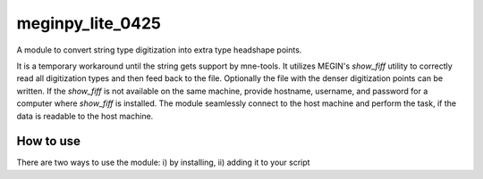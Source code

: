 .. -* mode: rst -*-

================
meginpy_lite_0425
================

A module to convert string type digitization into extra type headshape points.

It is a temporary workaround until the string gets support by mne-tools. 
It utilizes MEGIN's *show_fiff* utility to correctly read all digitization 
types and then feed back to the file. Optionally the file with the denser digitization 
points can be written. If the *show_fiff* is not available on the same machine, 
provide hostname, username, and password for a computer where *show_fiff* is installed.
The module seamlessly connect to the host machine and perform the task, 
if the data is readable to the host machine. 

How to use
===========

There are two ways to use the module: i) by installing, ii) adding it to your script


 